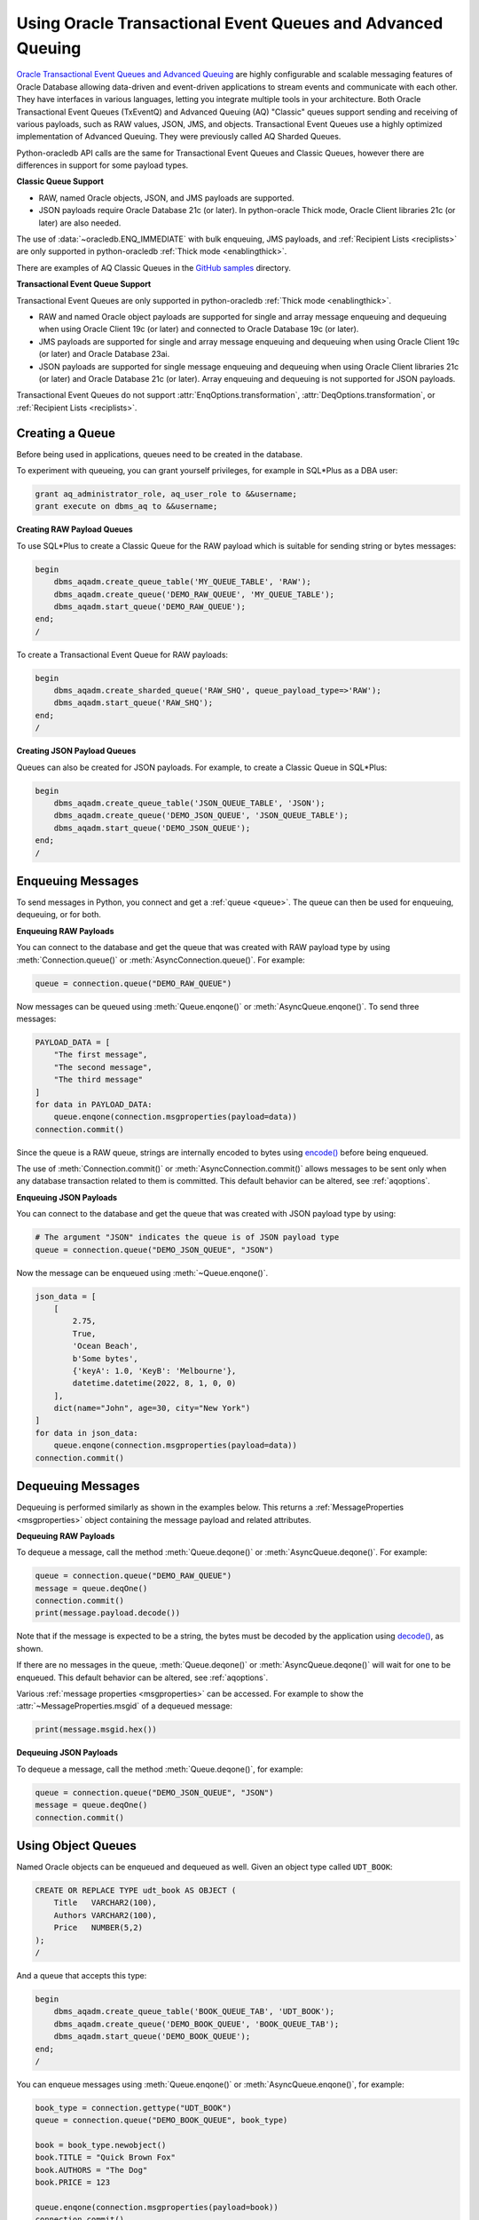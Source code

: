 .. _aqusermanual:

************************************************************
Using Oracle Transactional Event Queues and Advanced Queuing
************************************************************

`Oracle Transactional Event Queues and Advanced Queuing
<https://www.oracle.com/pls/topic/lookup?ctx=dblatest&id=ADQUE>`__ are highly
configurable and scalable messaging features of Oracle Database allowing
data-driven and event-driven applications to stream events and communicate with
each other. They have interfaces in various languages, letting you integrate
multiple tools in your architecture. Both Oracle Transactional Event Queues
(TxEventQ) and Advanced Queuing (AQ) "Classic" queues support sending and
receiving of various payloads, such as RAW values, JSON, JMS, and objects.
Transactional Event Queues use a highly optimized implementation of Advanced
Queuing. They were previously called AQ Sharded Queues.

Python-oracledb API calls are the same for Transactional Event Queues and
Classic Queues, however there are differences in support for some payload
types.

**Classic Queue Support**

- RAW, named Oracle objects, JSON, and JMS payloads are supported.

- JSON payloads require Oracle Database 21c (or later). In python-oracle Thick
  mode, Oracle Client libraries 21c (or later) are also needed.

The use of :data:`~oracledb.ENQ_IMMEDIATE` with bulk enqueuing, JMS payloads,
and :ref:`Recipient Lists <reciplists>` are only supported in python-oracledb
:ref:`Thick mode <enablingthick>`.

There are examples of AQ Classic Queues in the `GitHub samples
<https://github.com/oracle/python-oracledb/tree/main/samples>`__ directory.

**Transactional Event Queue Support**

Transactional Event Queues are only supported in python-oracledb :ref:`Thick
mode <enablingthick>`.

- RAW and named Oracle object payloads are supported for single and array
  message enqueuing and dequeuing when using Oracle Client 19c (or later) and
  connected to Oracle Database 19c (or later).

- JMS payloads are supported for single and array message enqueuing and
  dequeuing when using Oracle Client 19c (or later) and Oracle Database 23ai.

- JSON payloads are supported for single message enqueuing and dequeuing when
  using Oracle Client libraries 21c (or later) and Oracle Database 21c (or
  later). Array enqueuing and dequeuing is not supported for JSON payloads.

Transactional Event Queues do not support :attr:`EnqOptions.transformation`,
:attr:`DeqOptions.transformation`, or :ref:`Recipient Lists <reciplists>`.

Creating a Queue
================

Before being used in applications, queues need to be created in the database.

To experiment with queueing, you can grant yourself privileges, for example in
SQL*Plus as a DBA user:

.. code-block:: sql

    grant aq_administrator_role, aq_user_role to &&username;
    grant execute on dbms_aq to &&username;

**Creating RAW Payload Queues**

To use SQL*Plus to create a Classic Queue for the RAW payload which is suitable
for sending string or bytes messages:

.. code-block:: sql

    begin
        dbms_aqadm.create_queue_table('MY_QUEUE_TABLE', 'RAW');
        dbms_aqadm.create_queue('DEMO_RAW_QUEUE', 'MY_QUEUE_TABLE');
        dbms_aqadm.start_queue('DEMO_RAW_QUEUE');
    end;
    /

To create a Transactional Event Queue for RAW payloads:

.. code-block:: sql

    begin
        dbms_aqadm.create_sharded_queue('RAW_SHQ', queue_payload_type=>'RAW');
        dbms_aqadm.start_queue('RAW_SHQ');
    end;
    /

**Creating JSON Payload Queues**

Queues can also be created for JSON payloads. For example, to create a Classic
Queue in SQL*Plus:

.. code-block:: sql

    begin
        dbms_aqadm.create_queue_table('JSON_QUEUE_TABLE', 'JSON');
        dbms_aqadm.create_queue('DEMO_JSON_QUEUE', 'JSON_QUEUE_TABLE');
        dbms_aqadm.start_queue('DEMO_JSON_QUEUE');
    end;
    /

Enqueuing Messages
==================

To send messages in Python, you connect and get a :ref:`queue <queue>`. The
queue can then be used for enqueuing, dequeuing, or for both.

**Enqueuing RAW Payloads**

You can connect to the database and get the queue that was created with RAW
payload type by using :meth:`Connection.queue()` or
:meth:`AsyncConnection.queue()`. For example:

.. code-block:: python

    queue = connection.queue("DEMO_RAW_QUEUE")

Now messages can be queued using :meth:`Queue.enqone()` or
:meth:`AsyncQueue.enqone()`.  To send three messages:

.. code-block:: python

    PAYLOAD_DATA = [
        "The first message",
        "The second message",
        "The third message"
    ]
    for data in PAYLOAD_DATA:
        queue.enqone(connection.msgproperties(payload=data))
    connection.commit()

Since the queue is a RAW queue, strings are internally encoded to bytes using
`encode() <https://docs.python.org/3/library/stdtypes.html#str.encode>`__
before being enqueued.

The use of :meth:`Connection.commit()` or :meth:`AsyncConnection.commit()`
allows messages to be sent only when any database transaction related to them
is committed. This default behavior can be altered, see :ref:`aqoptions`.

**Enqueuing JSON Payloads**

You can connect to the database and get the queue that was created with JSON
payload type by using:

.. code-block:: python

    # The argument "JSON" indicates the queue is of JSON payload type
    queue = connection.queue("DEMO_JSON_QUEUE", "JSON")

Now the message can be enqueued using :meth:`~Queue.enqone()`.

.. code-block:: python

    json_data = [
        [
            2.75,
            True,
            'Ocean Beach',
            b'Some bytes',
            {'keyA': 1.0, 'KeyB': 'Melbourne'},
            datetime.datetime(2022, 8, 1, 0, 0)
        ],
        dict(name="John", age=30, city="New York")
    ]
    for data in json_data:
        queue.enqone(connection.msgproperties(payload=data))
    connection.commit()

Dequeuing Messages
==================

Dequeuing is performed similarly as shown in the examples below. This returns a
:ref:`MessageProperties <msgproperties>` object containing the message payload
and related attributes.

**Dequeuing RAW Payloads**

To dequeue a message, call the method :meth:`Queue.deqone()` or
:meth:`AsyncQueue.deqone()`. For example:

.. code-block:: python

    queue = connection.queue("DEMO_RAW_QUEUE")
    message = queue.deqOne()
    connection.commit()
    print(message.payload.decode())

Note that if the message is expected to be a string, the bytes must be decoded
by the application using `decode()
<https://docs.python.org/3/library/stdtypes.html#bytes.decode>`__, as shown.

If there are no messages in the queue, :meth:`Queue.deqone()` or
:meth:`AsyncQueue.deqone()` will wait for one to be enqueued.  This default
behavior can be altered, see :ref:`aqoptions`.

Various :ref:`message properties <msgproperties>` can be accessed.  For example
to show the :attr:`~MessageProperties.msgid` of a dequeued message:

.. code-block:: python

    print(message.msgid.hex())

**Dequeuing JSON Payloads**

To dequeue a message, call the method :meth:`Queue.deqone()`, for example:

.. code-block:: python

    queue = connection.queue("DEMO_JSON_QUEUE", "JSON")
    message = queue.deqOne()
    connection.commit()

Using Object Queues
===================

Named Oracle objects can be enqueued and dequeued as well.  Given an object
type called ``UDT_BOOK``:

.. code-block:: sql

    CREATE OR REPLACE TYPE udt_book AS OBJECT (
        Title   VARCHAR2(100),
        Authors VARCHAR2(100),
        Price   NUMBER(5,2)
    );
    /

And a queue that accepts this type:

.. code-block:: sql

    begin
        dbms_aqadm.create_queue_table('BOOK_QUEUE_TAB', 'UDT_BOOK');
        dbms_aqadm.create_queue('DEMO_BOOK_QUEUE', 'BOOK_QUEUE_TAB');
        dbms_aqadm.start_queue('DEMO_BOOK_QUEUE');
    end;
    /

You can enqueue messages using :meth:`Queue.enqone()` or
:meth:`AsyncQueue.enqone()`, for example:

.. code-block:: python

    book_type = connection.gettype("UDT_BOOK")
    queue = connection.queue("DEMO_BOOK_QUEUE", book_type)

    book = book_type.newobject()
    book.TITLE = "Quick Brown Fox"
    book.AUTHORS = "The Dog"
    book.PRICE = 123

    queue.enqone(connection.msgproperties(payload=book))
    connection.commit()

Dequeuing can be done with :meth:`Queue.deqone()` or
:meth:`AsyncQueue.deqone()` like this:

.. code-block:: python

    book_type = connection.gettype("UDT_BOOK")
    queue = connection.queue("DEMO_BOOK_QUEUE", book_type)

    message = queue.deqone()
    connection.commit()
    print(message.payload.TITLE)   # will print Quick Brown Fox

.. _reciplists:

Using Recipient Lists
=====================

Classic Queues support Recipient Lists.  A list of recipient names can be
associated with a message at the time a message is enqueued. This allows a
limited set of recipients to dequeue each message. The recipient list
associated with the message overrides the queue subscriber list, if there is
one. The recipient names need not be in the subscriber list but can be, if
desired.  Transactional Event Queues do not support Recipient Lists.

To dequeue a message, the :attr:`~DeqOptions.consumername` attribute can be
set to one of the recipient names. The original message recipient list is
not available on dequeued messages. All recipients have to dequeue
a message before it gets removed from the queue.

Subscribing to a queue is like subscribing to a magazine: each
subscriber can dequeue all the messages placed into a specific queue,
just as each magazine subscriber has access to all its articles.
However, being a recipient is like getting a letter: each recipient
is a designated target of a particular message.

For example::

    props = self.connection.msgproperties(payload=book,recipients=["sub2", "sub3"])
    queue.enqone(props)

Later, when dequeuing messages, a specific recipient can be set to get the
messages intended for that recipient using the ``consumername`` attribute::

    queue.deqoptions.consumername = "sub3"
    m = queue.deqone()

.. _aqoptions:

Changing Queue and Message Options
==================================

Refer to the :ref:`python-oracledb AQ API <aq>` and
`Oracle Advanced Queuing documentation
<https://www.oracle.com/pls/topic/lookup?ctx=dblatest&id=ADQUE>`__ for details
on all of the enqueue and dequeue options available.

Enqueue options can be set.  For example, to make it so that an explicit call
to :meth:`~Connection.commit()` on the connection is not needed to send
messages:

.. code-block:: python

    queue = connection.queue("DEMO_RAW_QUEUE")
    queue.enqoptions.visibility = oracledb.ENQ_IMMEDIATE

Dequeue options can also be set.  For example, to specify not to block on
dequeuing if no messages are available:

.. code-block:: python

    queue = connection.queue("DEMO_RAW_QUEUE")
    queue.deqoptions.wait = oracledb.DEQ_NO_WAIT

Message properties can be set when enqueuing.  For example, to set an
expiration of 60 seconds on a message:

.. code-block:: python

    queue.enqone(connection.msgproperties(payload="Message", expiration=60))

This means that if no dequeue operation occurs within 60 seconds then the
message will be dropped from the queue.

.. _bulkenqdeq:

Bulk Enqueue and Dequeue
========================

The :meth:`Queue.enqmany()`, :meth:`Queue.deqmany()`,
:meth:`AsyncQueue.enqmany()`, and :meth:`AsyncQueue.deqmany()` methods can be
used for efficient bulk message handling.

The :meth:`~Queue.enqmany()` method is similar to :meth:`~Queue.enqone()` but
accepts an array of messages:

.. code-block:: python

    messages = [
        "The first message",
        "The second message",
        "The third message",
    ]
    queue = connection.queue("DEMO_RAW_QUEUE")
    queue.enqmany(connection.msgproperties(payload=m) for m in messages)
    connection.commit()

.. warning::

    In python-oracledb Thick mode using Oracle Client libraries prior to 21c,
    calling :meth:`Queue.enqmany()` in parallel on different connections
    acquired from the same connection pool may fail due to Oracle
    bug 29928074. To avoid this, do one of: upgrade the client libraries,
    ensure that :meth:`Queue.enqmany()` is not run in parallel, use standalone
    connections or connections from different pools, or make multiple calls to
    :meth:`Queue.enqone()`. The function :meth:`Queue.deqmany()` call is not
    affected.

To dequeue multiple messages at one time, use :meth:`Queue.deqmany()` or
:meth:`AsyncQueue.deqmany()`.  This takes an argument specifying the maximum
number of messages to dequeue at one time:

.. code-block:: python

    for message in queue.deqmany(10):
        print(message.payload.decode())

Depending on the queue properties and the number of messages available to
dequeue, this code will print out from zero to ten messages.
